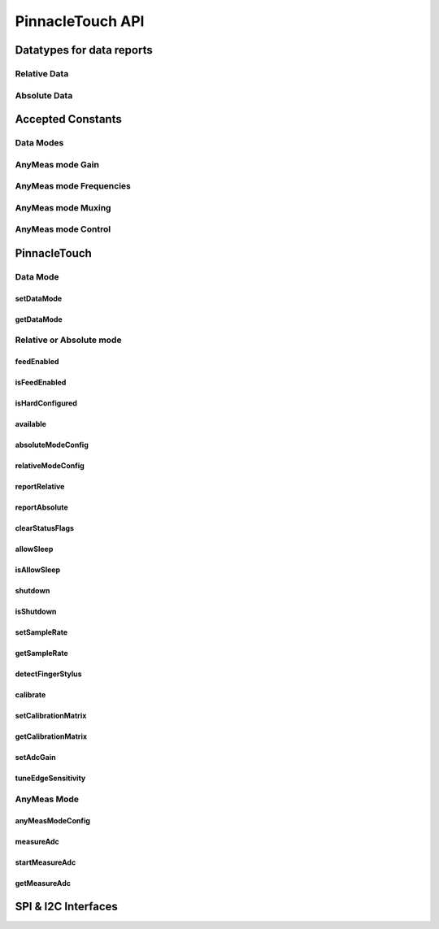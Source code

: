
PinnacleTouch API
==================

Datatypes for data reports
--------------------------

Relative Data
**************

.. seealso:: `Relative Mode example <examples.html#relative-mode>`_

.. doxygenstruct:: RelativeReport
    :members:

Absolute Data
**************

.. seealso:: `Absolute Mode example <examples.html#absolute-mode>`_.

.. doxygenstruct:: AbsoluteReport
    :members:

Accepted Constants
------------------

Data Modes
***********

.. doxygenenum:: PinnacleDataMode

AnyMeas mode Gain
******************

.. doxygenenum:: PinnacleAnyMeasGain

AnyMeas mode Frequencies
************************

.. doxygenenum:: PinnacleAnyMeasFreq

AnyMeas mode Muxing
*******************

.. doxygenenum:: PinnacleAnyMeasMuxing

AnyMeas mode Control
********************

.. doxygenenum:: PinnacleAnyMeasCtrl

PinnacleTouch
-------------

.. doxygenclass:: PinnacleTouch
    :members: PinnacleTouch
    :protected-members:

Data Mode
************************

setDataMode
^^^^^^^^^^^^^^^^^^^^^^^^

.. doxygenfunction:: setDataMode

getDataMode
^^^^^^^^^^^^^^^^^^^^^^^^

.. doxygenfunction:: getDataMode

Relative or Absolute mode
*************************

feedEnabled
^^^^^^^^^^^^^^^^^^^^^^^^

.. doxygenfunction:: feedEnabled

isFeedEnabled
^^^^^^^^^^^^^^^^^^^^^^^^

.. doxygenfunction:: isFeedEnabled

isHardConfigured
^^^^^^^^^^^^^^^^^^^^^^^^

.. doxygenfunction:: isHardConfigured

available
^^^^^^^^^^^^^^^^^^^^^^^^

.. doxygenfunction:: available

absoluteModeConfig
^^^^^^^^^^^^^^^^^^^^^^^^

.. doxygenfunction:: absoluteModeConfig

relativeModeConfig
^^^^^^^^^^^^^^^^^^^^^^^^

.. doxygenfunction:: relativeModeConfig

reportRelative
^^^^^^^^^^^^^^^^^^^^^^^^

.. doxygenfunction:: reportRelative

reportAbsolute
^^^^^^^^^^^^^^^^^^^^^^^^

.. doxygenfunction:: reportAbsolute

clearStatusFlags
^^^^^^^^^^^^^^^^^^^^^^^^

.. doxygenfunction:: clearStatusFlags

allowSleep
^^^^^^^^^^^^^^^^^^^^^^^^

.. doxygenfunction:: allowSleep

isAllowSleep
^^^^^^^^^^^^^^^^^^^^^^^^

.. doxygenfunction:: isAllowSleep

shutdown
^^^^^^^^^^^^^^^^^^^^^^^^

.. doxygenfunction:: shutdown

isShutdown
^^^^^^^^^^^^^^^^^^^^^^^^

.. doxygenfunction:: isShutdown

setSampleRate
^^^^^^^^^^^^^^^^^^^^^^^^

.. doxygenfunction:: setSampleRate

getSampleRate
^^^^^^^^^^^^^^^^^^^^^^^^

.. doxygenfunction:: getSampleRate

detectFingerStylus
^^^^^^^^^^^^^^^^^^^^^^^^

.. doxygenfunction:: detectFingerStylus

calibrate
^^^^^^^^^^^^^^^^^^^^^^^^

.. doxygenfunction:: calibrate

setCalibrationMatrix
^^^^^^^^^^^^^^^^^^^^^^^^

.. doxygenfunction:: setCalibrationMatrix

getCalibrationMatrix
^^^^^^^^^^^^^^^^^^^^^^^^

.. doxygenfunction:: getCalibrationMatrix

setAdcGain
^^^^^^^^^^^^^^^^^^^^^^^^

.. doxygenfunction:: setAdcGain

tuneEdgeSensitivity
^^^^^^^^^^^^^^^^^^^^^^^^

.. doxygenfunction:: tuneEdgeSensitivity

AnyMeas Mode
************************

anyMeasModeConfig
^^^^^^^^^^^^^^^^^^^^^^^^

.. doxygenfunction:: anyMeasModeConfig

measureAdc
^^^^^^^^^^^^^^^^^^^^^^^^

.. doxygenfunction:: measureAdc

startMeasureAdc
^^^^^^^^^^^^^^^^^^^^^^^^

.. doxygenfunction:: startMeasureAdc

getMeasureAdc
^^^^^^^^^^^^^^^^^^^^^^^^

.. doxygenfunction:: getMeasureAdc

SPI & I2C Interfaces
------------------------

.. doxygenclass:: PinnacleTouchSPI
    :members:

.. doxygenclass:: PinnacleTouchI2C
    :members:
